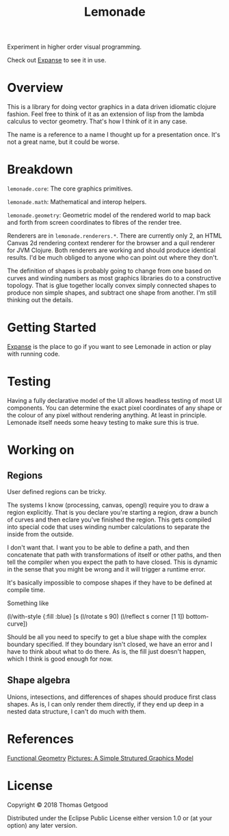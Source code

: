 #+TITLE: Lemonade

Experiment in higher order visual programming.

Check out [[https://github.com/tgetgood/expanse][Expanse]] to see it in use.

* Overview
	This is a library for doing vector graphics in a data driven idiomatic clojure
	fashion. Feel free to think of it as an extension of lisp from the lambda
	calculus to vector geometry. That's how I think of it in any case.

	The name is a reference to a name I thought up for a presentation once. It's
	not a great name, but it could be worse.
* Breakdown
	=lemonade.core=: The core graphics primitives.

	=lemonade.math=: Mathematical and interop helpers.

	=lemonade.geometry=: Geometric model of the rendered world to map back and
	forth from screen coordinates to fibres of the render tree.

	Renderers are in =lemonade.renderers.*=. There are currently only 2, an HTML
	Canvas 2d rendering context renderer for the browser and a quil renderer for
	JVM Clojure. Both renderers are working and should produce identical
	results. I'd be much obliged to anyone who can point out where they don't.

	The definition of shapes is probably going to change from one based on curves
	and winding numbers as most graphics libraries do to a constructive
	topology. That is glue together locally convex simply connected shapes to
	produce non simple shapes, and subtract one shape from another. I'm still
	thinking out the details.
* Getting Started
	[[https://github.com/tgetgood/expanse][Expanse]] is the place to go if you want to see Lemonade in action or play with
	running code.
* Testing
	Having a fully declarative model of the UI allows headless testing of most UI
	components. You can determine the exact pixel coordinates of any shape or the
	colour of any pixel without rendering anything. At least in principle. Lemonade
	itself needs some heavy testing to make sure this is true.
* Working on
** Regions
	 User defined regions can be tricky.

	 The systems I know (processing, canvas, opengl) require you to draw a region
	 explicitly. That is you declare you're starting a region, draw a bunch of
	 curves and then eclare you've finished the region. This gets compiled into
	 special code that uses winding number calculations to separate the inside
	 from the outside.

	 I don't want that. I want you to be able to define a path, and then
	 concatenate that path with transformations of itself or other paths, and then
	 tell the compiler when you expect the path to have closed. This is dynamic in
	 the sense that you might be wrong and it will trigger a runtime error.

	 It's basically impossible to compose shapes if they have to be defined at
	 compile time.

	 Something like
	 #+BEGIN_SRC:
	 (l/with-style {:fill :blue}
		 [s
			(l/rotate s 90)
			(l/reflect s corner [1 1])
			bottom-curve])
	 #+END_SRC:

	 Should be all you need to specify to get a blue shape with the complex
	 boundary specified. If they boundary isn't closed, we have an error and I
	 have to think about what to do there. As is, the fill just doesn't happen,
	 which I think is good enough for now.
** Shape algebra
	 Unions, intesections, and differences of shapes should produce first class
	 shapes. As is, I can only render them directly, if they end up deep in a
	 nested data structure, I can't do much with them.

* References
	[[http://eprints.soton.ac.uk/257577/1/funcgeo2.pdf][Functional Geometry]]
	[[https://www.microsoft.com/en-us/research/wp-content/uploads/2016/01/picture.pdf][Pictures: A Simple Strutured Graphics Model]]
* License
	Copyright © 2018 Thomas Getgood

	Distributed under the Eclipse Public License either version 1.0 or (at your
	option) any later version.
